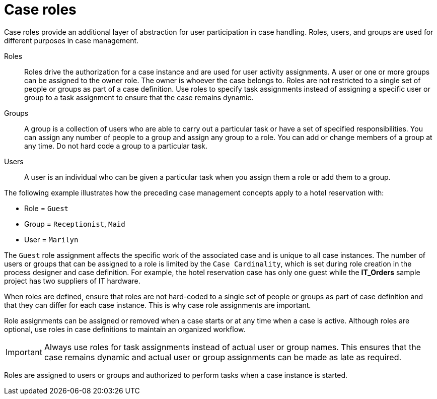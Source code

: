 [id='case-management-roles-con-{context}']
= Case roles

Case roles provide an additional layer of abstraction for user participation in case handling. Roles, users, and groups are used for different purposes in case management.

Roles::
Roles drive the authorization for a case instance and are used for user activity assignments. A user or one or more groups can be assigned to the owner role. The owner is whoever the case belongs to. Roles are not restricted to a single set of people or groups as part of a case definition. Use roles to specify task assignments instead of assigning a specific user or group to a task assignment to ensure that the case remains dynamic.

Groups::
A group is a collection of users who are able to carry out a particular task or have a set of specified responsibilities. You can assign any number of people to a group and assign any group to a role. You can add or change members of a group at any time. Do not hard code a group to a particular task.

Users::
A user is an individual who can be given a particular task when you assign them a role or add them to a group.

The following example illustrates how the preceding case management concepts apply to a hotel reservation with:

* Role = `Guest`
* Group = `Receptionist`, `Maid`
* User = `Marilyn`

The `Guest` role assignment affects the specific work of the associated case and is unique to all case instances. The number of users or groups that can be assigned to a role is limited by the `Case Cardinality`, which is set during role creation in the process designer and case definition. For example, the hotel reservation case has only one guest while the *IT_Orders* sample project has two suppliers of IT hardware.

When roles are defined, ensure that roles are not hard-coded to a single set of people or groups as part of case definition and that they can differ for each case instance. This is why case role assignments are important.

Role assignments can be assigned or removed when a case starts or at any time when a case is active. Although roles are optional, use roles in case definitions to maintain an organized workflow.

[IMPORTANT]
====
Always use roles for task assignments instead of actual user or group names. This ensures that the case remains dynamic and actual user or group assignments can be made as late as required.
====

Roles are assigned to users or groups and authorized to perform tasks when a case instance is started.
